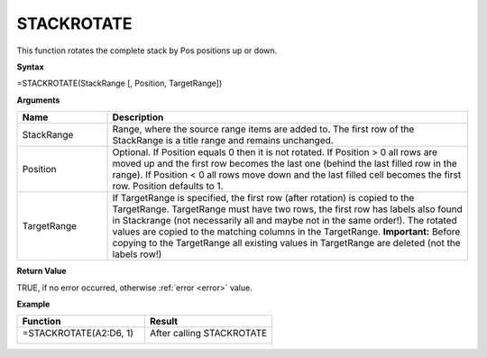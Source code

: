 .. |STACKROTATE1| image:: /images/STACKROTATE1.PNG
        :scale: 30%
.. |STACKROTATE2| image:: /images/STACKROTATE2.PNG
        :scale: 30%
.. role:: blue

STACKROTATE
-----------------------------

This function rotates the complete stack by Pos positions up or down.

**Syntax**

=STACKROTATE(StackRange [, Position, TargetRange])

**Arguments**

.. list-table::
   :widths: 20 80
   :header-rows: 1

   * - Name
     - Description
   * - StackRange
     -  Range, where the source range items are added to. The first row of the StackRange is a title
        range and remains unchanged.
   * - Position
     -  Optional. If Position equals 0 then it is not rotated.
        If Position > 0 all rows are moved up and the first row becomes the last one (behind the last filled row in the range).
        If Position < 0 all rows move down and the last filled cell becomes the first row. Position defaults to 1.
   * - TargetRange
     -  If TargetRange is specified, the first row (after rotation) is copied to the TargetRange. TargetRange must have two rows, the first row has labels also found in Stackrange (not necessarily all and maybe not in the same order!). The rotated values are copied to the matching columns in the TargetRange.
        **Important:** Before copying to the TargetRange all existing values in TargetRange are deleted (not the labels row!)

**Return Value**

TRUE, if no error occurred, otherwise :ref:`error <error>` value.

**Example**

.. list-table::
   :widths: 50 50
   :header-rows: 1

   * - Function
     - Result
   * - =STACKROTATE(:blue:`A2:D6`, 1)

        |STACKROTATE1|

     - After calling STACKROTATE

        |STACKROTATE2|

